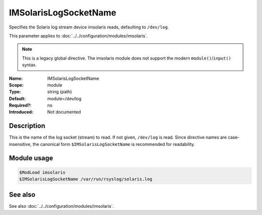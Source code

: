 .. _param-imsolaris-imsolarislogsocketname:
.. _imsolaris.parameter.module.imsolarislogsocketname:

IMSolarisLogSocketName
======================

.. index::
   single: imsolaris; IMSolarisLogSocketName
   single: IMSolarisLogSocketName

.. summary-start

Specifies the Solaris log stream device imsolaris reads, defaulting to ``/dev/log``.

.. summary-end

This parameter applies to :doc:`../../configuration/modules/imsolaris`.

.. note::

   This is a legacy global directive. The imsolaris module does not support the modern ``module()``/``input()`` syntax.

:Name: IMSolarisLogSocketName
:Scope: module
:Type: string (path)
:Default: module=/dev/log
:Required?: no
:Introduced: Not documented

Description
-----------
This is the name of the log socket (stream) to read. If not given, ``/dev/log`` is read.
Since directive names are case-insensitive, the canonical form ``$IMSolarisLogSocketName`` is recommended for readability.

Module usage
------------
.. _param-imsolaris-module-imsolarislogsocketname:
.. _imsolaris.parameter.module.imsolarislogsocketname-usage:

.. code-block:: rsyslog

   $ModLoad imsolaris
   $IMSolarisLogSocketName /var/run/rsyslog/solaris.log

See also
--------
See also :doc:`../../configuration/modules/imsolaris`.
